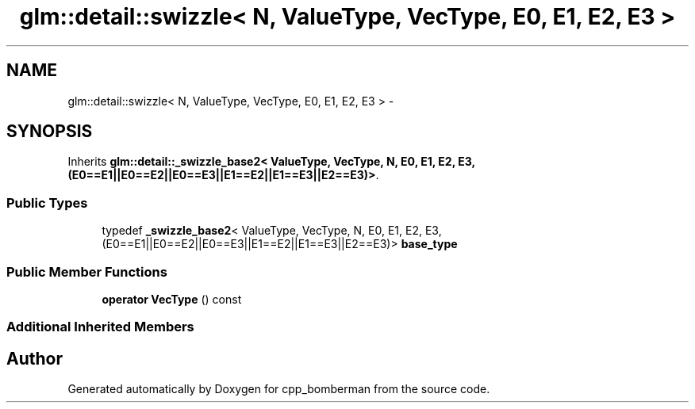 .TH "glm::detail::swizzle< N, ValueType, VecType, E0, E1, E2, E3 >" 3 "Sun Jun 7 2015" "Version 0.42" "cpp_bomberman" \" -*- nroff -*-
.ad l
.nh
.SH NAME
glm::detail::swizzle< N, ValueType, VecType, E0, E1, E2, E3 > \- 
.SH SYNOPSIS
.br
.PP
.PP
Inherits \fBglm::detail::_swizzle_base2< ValueType, VecType, N, E0, E1, E2, E3,(E0==E1||E0==E2||E0==E3||E1==E2||E1==E3||E2==E3)>\fP\&.
.SS "Public Types"

.in +1c
.ti -1c
.RI "typedef \fB_swizzle_base2\fP< ValueType, VecType, N, E0, E1, E2, E3,(E0==E1||E0==E2||E0==E3||E1==E2||E1==E3||E2==E3)> \fBbase_type\fP"
.br
.in -1c
.SS "Public Member Functions"

.in +1c
.ti -1c
.RI "\fBoperator VecType\fP () const "
.br
.in -1c
.SS "Additional Inherited Members"


.SH "Author"
.PP 
Generated automatically by Doxygen for cpp_bomberman from the source code\&.
